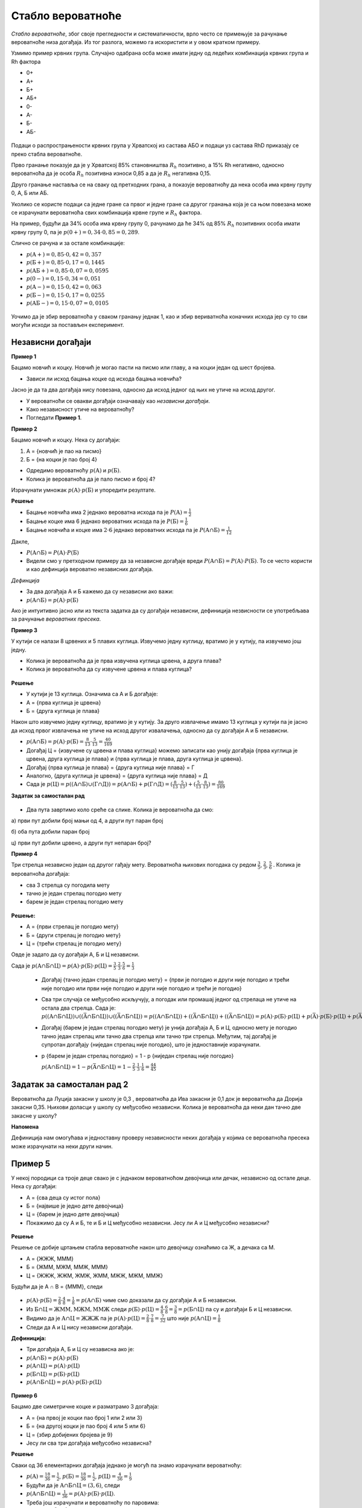 ==================
Стабло вероватноће
==================

*Стабло вероватноће*, због своје прегледности и систематичности, врло често се примењује за рачунање вероватноће низа догађаја. Из тог разлога, можемо га искористити и у овом кратком примеру. 

Узмимо пример крвних група. Случајно одабрана осба може имати једну од ледећих комбинација крвних група и Rh фактора  

- 0+ 
- А+ 
- Б+ 
- АБ+ 
- 0- 
- А- 
- Б- 
- АБ-


.. figure:: ../../_images/stablo.jpg
    :width: 450px   
    :align: center


Подаци о распрострањености крвних група у Хрватској из састава АБО и подаци уз састава 
RhD приказају се преко стабла вероватноће. 

Прво гранање показује да је у Хрватској 85% становништва :math:`R_{h}` 
позитивно, а 15% Rh негативно, односно вероватноћа да је особа :math:`R_{h}` 
позитивна износи 0,85 а да је :math:`R_{h}` негативна 0,15. 

Друго гранање наставља се на сваку од претходних грана, а показује вероватноћу да 
нека особа има крвну групу 0, А, Б или АБ. 

Уколико се користе подаци са једне гране са првог и једне гране са другог 
гранања која је са њом повезана може се израчунати вероватноћа свих комбинација 
крвне групе и :math:`R_{h}` фактора. 

На пример, будући да 34% особа има крвну групу 0, рачунамо да ће 34% од 85% 
:math:`R_{h}` позитивних особа имати крвну групу 0, па је 
:math:`p(0+) = 0,34 \cdot 0,85 = 0,289`.

Слично се рачуна и за остале комбинације: 

- :math:`p (\textup{А}+) = 0,85 \cdot 0,42 = 0,357`

- :math:`p (\textup{Б}+) = 0,85 \cdot 0,17 = 0,1445`

- :math:`p (\textup{АБ}+) = 0,85 \cdot 0,07 = 0,0595`

- :math:`p (0-) = 0,15 \cdot 0,34 = 0,051`

- :math:`p (\textup{А}-) = 0,15 \cdot 0,42 = 0,063`

- :math:`p (\textup{Б}-) = 0,15 \cdot 0,17 = 0,0255`

- :math:`p (\textup{АБ}-) = 0,15 \cdot 0,07 = 0,0105`


.. figure:: ../../_images/kg.jpg
    :width: 450px   
    :align: center


Уочимо да је збир вероватноћа у сваком гранању једнак 1, 
као и збир вериватноћа коначних исхода јер су то сви 
могући исходи за постављен експеримент.

.. suggestionnote::
   **Задатак за самосталан рад**

   Нацртај стабло вероватноће за експеримент бацања три новчића.



  
Независни догађаји
------------------

**Пример 1**

Бацамо новчић и коцку. Новчић је могао пасти на писмо или главу, 
а на коцки један од шест бројева. 

- Зависи ли исход бацања коцке од исхода бацања новчића?

Јасно је да та два догађаја нису повезана, 
односно да исход једног од њих не утиче на исход другог. 

- У вероватноћи се овакви догађаји означавају као *независни догађаји*. 
- Како независност утиче на вероватноћу? 
- Погледати **Пример 1**.

**Пример 2**

Бацамо новчић и коцку. Нека су догађаји:

1. А = {новчић је пао на писмо}
2. Б = {на коцки је пао број 4}

- Одредимо вероватноћу :math:`p (\textup{А})` и :math:`p (\textup{Б})`.
- Колика је вероватноћа да је пало писмо и број 4?

Израчунати умножак :math:`p (\textup{А}) \cdot p (\textup{Б})` и упоредити резултате.

**Решење**

- Бацање новчића има 2 једнако вероватна исхода па је :math:`P (\textup{А}) = \frac{1}{2}`
- Бацање коцке има 6 једнако вероватних исхода па је :math:`P (\textup{Б}) = \frac{1}{6}`
- Бацање новчића и коцке има :math:`2 \cdot 6` једнако вероватних исхода па 
  је :math:`P (\textup{А} ∩ \textup{Б}) = \frac{1}{12}` 

Дакле, 

- :math:`P (\textup{А} ∩ \textup{Б}) = P (\textup{А}) \cdot P (\textup{Б})`
- Видели смо у претходном примеру да за независне догађаје вреди 
  :math:`P (\textup{А} ∩ \textup{Б})= P (\textup{А}) \cdot P (\textup{Б})`. 
  То се често користи и као дефинција вероватно независних догађаја.

*Дефинција*


- За два догађаја А и Б кажемо да су независни ако важи: 
- :math:`p (\textup{А} ∩ \textup{Б}) = p (\textup{А}) \cdot p (\textup{Б})`

Ако је интуитивно јасно или из текста задатка да су догађаји независни, 
дефиниција незвисности се употребљава за рачунање *вероватних пресека*. 

**Пример 3**


У кутији се налази 8 црвених и 5 плавих куглица. Извучемо једну куглицу, вратимо је у кутију, 
па извучемо још једну. 

- Колика је вероватноћа да је прва извучена куглица црвена, а друга плава?
- Колика је вероватноћа да су извучене црвена и плава куглица? 

.. figure:: ../../_images/kl.jpg
    :width: 450px   
    :align: center


**Решење**

- У кутији је 13 куглица. Означима са А и Б догађаје:
- A = {прва куглица је црвена}
- Б = {друга куглица је плава}

Након што извучемо једну куглицу, вратимо је у кутију. За друго извлачење имамо 13 куглица у кутији па је јасно да исход првог извлачења не утиче на исход другог извалачења, односно да су догађаји А и Б независни. 

- :math:`p (\textup{А} ∩ \textup{Б}) = p (\textup{А}) \cdot p (\textup{Б}) = \frac{8}{13} \cdot \frac{5}{13} = \frac{40}{169}`
- Догађај Ц = {извучене су црвена и плава куглица} можемо записати као унију догађаја {прва куглица је црвена, друга куглица је плава} и {прва куглица је плава, друга куглица је црвена}.
- Догађај {прва куглица је плава} = {друга куглица није плава} = Г 
- Аналогно, {друга куглица је црвена} = {друга куглица није плава} = Д 
- Сада је :math:`p (\textup{Ц}) = p ((\textup{А} ∩ \textup{Б}) ∪ (\textup{Г} ∩ \textup{Д})) = p (\textup{А} ∩ \textup{Б}) + p (\textup{Г} ∩ \textup{Д}) = (\frac{8}{13} \cdot \frac{5}{13}) + (\frac{5}{13} \cdot \frac{8}{13}) = \frac{80}{169}`

**Задатак за самосталан рад**

.. figure:: ../../_images/ts.jpg
    :width: 450px   
    :align: center

- Два пута завртимо коло среће са слике. Колика је вероватноћа да смо:

а) први пут добили број мањи од 4, а други пут паран број

б) оба пута добили паран број

ц) први пут добили црвено, а други пут непаран број?

**Пример 4**

Три стрелца независно један од другог гађају мету. Вероватноћа њихових погодака су редом 
:math:`\frac{3}{5}`, :math:`\frac{2}{3}`, :math:`\frac{5}{6}` . Колика је вероватноћа догађаја: 

- сва 3 стрелца су погодила мету

- тачно је један стрелац погодио мету

- барем је један стрелац погодио мету

.. figure:: ../../_images/ss.jpg
    :width: 450px   
    :align: center


**Решење:**


- А = {први стрелац је погодио мету}
- Б = {други стрелац је погодио мету}
- Ц = {трећи стрелац је погодио мету}

Овде је задато да су догађаји А, Б и Ц независни. 

Сада је :math:`p (\textup{А} ∩ \textup{Б} ∩ \textup{Ц}) = p (\textup{А}) \cdot p (\textup{Б}) \cdot p (\textup{Ц}) = \frac{3}{5} \cdot \frac{2}{3} \cdot \frac{5}{6} = \frac{1}{3}`

  - Догађај {тачно један стрелац је погодио мету} = {први је погодио и други није погодио и трећи није погодио или први није погодио и други није погодио и трећи је погодио}
  
  - Сва три случаја се међусобно искључују, а погодак или промашај једног од стрелаца не утиче на остала два стрелца. Сада је: :math:`p ((\textup{А} ∩ \textup{Б} ∩ \textup{Ц})) ∪ ((\bar{\textup{A}} ∩ \textup{Б} ∩ \textup{Ц})) ∪ ((\bar{\textup{A}} ∩ \textup{Б} ∩ \textup{Ц})) = p ((\textup{А} ∩ \textup{Б} ∩ \textup{Ц})) + ((\bar{\textup{A}} ∩ \textup{Б} ∩ \textup{Ц})) + ((\bar{\textup{A}} ∩ \textup{Б} ∩ \textup{Ц})) = p (\textup{А}) \cdot p (\textup{Б}) \cdot p (\textup{Ц}) + p (\bar{\textup{A}}) \cdot p (\textup{Б}) \cdot p (\textup{Ц}) + p (\bar{\textup{A}}) \cdot p (\textup{Б}) \cdot p (\textup{Ц}) = \frac{3}{5} \cdot \frac{1}{3} \cdot \frac{1}{6} + \frac{2}{5}\cdot \frac{2}{3} \cdot \frac{1}{6} + \frac{2}{5} \cdot \frac{1}{3} \cdot \frac{5}{6} = \frac{17}{90}`
    
  - Догађај (барем је један стрелац погодио мету) је унија догађаја А, Б и Ц, односно мету је погодио тачно један стрелац или тачно два стрелца или тачно три стрелца. Међутим, тај догађај је супротан догађају {ниједан стрелац није погодио}, што је једноставније израчунати. 

  - p {барем је један стрелац погодио} = 1 - p {ниједан стрелац није погодио}

    :math:`p (\textup{А} ∩ \textup{Б} ∩ \textup{Ц}) = 1 - p (\bar{\textup{A}} ∩ \textup{Б} ∩ \textup{Ц}) = 1 - \frac{2}{5} \cdot \frac{1}{3} \cdot \frac{1}{6} = \frac{44}{45}`

Задатак за самосталан рад 2
---------------------------

Вероватноћа да Луција закасни у школу је 0,3 , вероватноћа да Ива закасни је 0,1 док је вероватноћа да Дорија закасни 0,35. Њихови доласци у школу су међусобно независни. Колика је вероватноћа да неки дан тачно две закасне у школу?

**Напомена**

Дефиниција нам омогућава и једноставну проверу независности неких догађаја у којима се вероватноћа пресека може израчунати на неки други начин.

Пример 5
--------

У некој породици са троје деце свако је с једнаком вероватноћом девојчица или дечак, независно од остале деце. Нека су догађаји:

- А = {сва деца су истог пола}
- Б = {највише је једно дете девојчица}
- Ц = {барем је једно дете девојчица}
- Покажимо да су А и Б, те и Б и Ц међусобно независни. Јесу ли А и Ц међусобно независни?

.. figure:: ../../_images/fm.jpg
    :width: 450px   
    :align: center


**Решење**


Решење се добије цртањем стабла вероватноће након што девојчицу ознаћимо са Ж, а дечака са М. 

- A = {ЖЖЖ, МММ}
- Б = {ЖММ, МЖМ, ММЖ, МММ}
- Ц = {ЖЖЖ, ЖЖМ, ЖМЖ, ЖММ, МЖЖ, МЖМ, ММЖ}

Будући да је А ∩ B = {МММ}, следи

.. figure:: ../../_images/stablo6.jpg
    :width: 450px   
    :align: center

- :math:`p (\textup{А}) \cdot p (\textup{Б}) = \frac{2}{8} \cdot \frac{4}{8} = \frac{1}{8} = p (\textup{А} ∩ \textup{Б})` чиме смо доказали да су догађаји А и Б независни. 
- Из :math:`\textup{Б} ∩ \textup{Ц} = {\textup{ЖММ}, \textup{МЖМ}, \textup{ММЖ}}` следи :math:`p (\textup{Б}) \cdot p (\textup{Ц}) = \frac{4}{8} \cdot \frac{6}{8} = \frac{3}{8} = p (\textup{Б} ∩ \textup{Ц})` па су и догађаји Б и Ц независни. 
- Видимо да је :math:`\textup{А} ∩ \textup{Ц} = {\textup{ЖЖЖ}}` па је :math:`p (\textup{А}) \cdot p (\textup{Ц}) = \frac{2}{8} \cdot \frac{7}{8} = \frac{7}{32}` што није :math:`p (\textup{А} ∩ \textup{Ц}) = \frac{1}{8}`
- Следи да А и Ц нису независни догађаји. 

**Дефиниција:**


- Три догађаја А, Б и Ц су независна ако је:
- :math:`p (\textup{А} ∩ \textup{Б}) = p (\textup{А}) \cdot p (\textup{Б})`
- :math:`p (\textup{А} ∩ \textup{Ц}) = p (\textup{А}) \cdot p (\textup{Ц})`
- :math:`p (\textup{Б} ∩ \textup{Ц}) = p (\textup{Б}) \cdot p (\textup{Ц})`
- :math:`p (\textup{А} ∩ \textup{Б} ∩ \textup{Ц}) = p (\textup{А}) \cdot p (\textup{Б}) \cdot p (\textup{Ц})` 


.. figure:: ../../_images/ie.png
    :width: 450px   
    :align: center


**Пример 6**

Бацамо две симетричне коцке и разматрамо 3 догађаја: 

- A = {на првој је коцки пао број 1 или 2 или 3}
- Б = {на другој коцки је пао број 4 или 5 или 6}
- Ц = {збир добијених бројева је 9}
- Јесу ли сва три догађаја међусобно независна?

**Решење**

Сваки од 36 елементарних догађаја једнако је могућ па знамо израчунати вероватноћу: 

- :math:`p (\textup{А}) =  \frac{18}{36}= \frac{1}{2}`, :math:`p (\textup{Б}) = \frac{18}{36} = \frac{1}{2}`, :math:`p (\textup{Ц}) = \frac{4}{36} =  \frac{1}{9}` 
- Будући да је :math:`\textup{А} ∩ \textup{Б} ∩ \textup{Ц} = {(3,6)}`, следи
- :math:`p (\textup{А} ∩ \textup{Б} ∩ \textup{Ц}) = \frac{1}{36} = p (\textup{А}) \cdot p (\textup{Б}) \cdot p (\textup{Ц})`.
- Треба још израчунати и вероватноћу по паровима: 

- :math:`p (\textup{А} ∩ \textup{Б}) = \frac{9}{36} = \frac{1}{4} = p (\textup{А}) \cdot p (\textup{Б})`
- :math:`p (\textup{А} ∩ \textup{Ц}) = \frac{1}{36} = p (\textup{А}) \cdot p (\textup{Ц})`
- :math:`p (\textup{Б} ∩ \textup{Ц}) = \frac{1}{12} = p (\textup{Б}) \cdot p (\textup{Ц})`


Закључак је да сва три догађаја *нису* међусобно независна.

Задатак 3 за самосталан рад
---------------------------

1. Бацамо две симетричне коцке и посматрамо следећа три догађаја: 

- A = {на првој коцки је пао број 4}
- Б = {на другој коцки је пао број 1}
- Ц = {збир добијених бројева је 5}

- Јесу ли сва три догађаја међусобно независна?

Задаци и питалице за проверу знања о независним догађајима
----------------------------------------------------------

.. quizq:: 


   .. mchoice:: question172
      :correct: b
      :answer_a: барем једну шестицу
      :answer_b: тачно једну шестицу
      :answer_c: највише једну шестицу
      :feedback_a: Нетачно
      :feedback_b: Тачно
      :feedback_c: Нетачно

      Три пута бацамо коцку. Колика је вероватноћа да смо добили:


.. quizq:: 


   .. mchoice:: question171
      :correct: c
      :answer_a: оба места на мору
      :answer_b: оба места на копну
      :answer_c: оба места на мору или оба на копну
      :feedback_a: Нетачно
      :feedback_b: Нетачно
      :feedback_c: Тачно

      Матеја и Немања бирају место за годишњи одмор. У ужем избору су им заливи Крк, Пашман и Дуги оток а на копну градови Сплит, Задар, Пула, Макрска и Цриквеница. Сва места су написали на папириће и извлаче два папирића. Колика је вероватноћа да ће извући (означи тачан одговор):


.. quizq:: 


   .. mchoice:: question1790
      :correct: b
      :answer_a: p (А ∩ Б) = p (А) ∙ p (Ц) 
      :answer_b: p (А ∩ Б ∩ Ц) = p (А) ∙ p (Б) ∙ p (Ц)
      :answer_c: p (А ∩ Ц) = p (А) ∙ p (Б) 
      :feedback_a: Нетачно
      :feedback_b: Тачно
      :feedback_c: Нетачно

      Када су догађаји А, Б и Ц независни? Када је: 


.. quizq:: 


   .. mchoice:: question179090
      :multiple_answers:
      :correct: a,c
      :answer_a: ако су догађаји А и Б независни, барем један од њих је немогућ догађај 
      :answer_b: ако су догађаји А и Б независни, тада реализација догађаја Б утиче на вероватноћу догађаја А 
      :answer_c: ако су догађаји А и Б независни, то не значи да су дисјунктни
      :answer_d: да би три догађаја А, Б и Ц била независна не мора да важи правило множења за све могуће подскупове
      :feedback_a: Тачно
      :feedback_b: Нетачно
      :feedback_c: Тачно
      :feedback_d: Нетачно

      Изабери тачне тврдње о независним догађајима: 

Занимљив видео клип о независним догађајима

.. ytpopup:: 7QlZjoLmg3I
    :width: 935
    :height: 600
    :align: center
